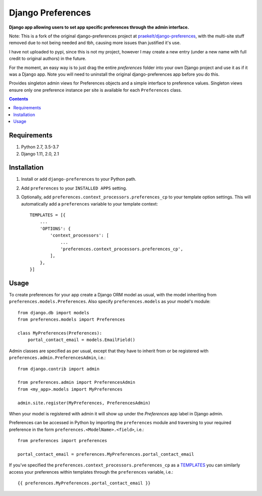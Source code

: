 Django Preferences
==================
**Django app allowing users to set app specific preferences through the admin interface.**

.. image:: https://travis-ci.org/praekelt/django-preferences.svg?branch=develop
    :target: https://travis-ci.org/praekelt/django-preferences

.. image:: https://coveralls.io/repos/github/praekelt/django-preferences/badge.svg?branch=develop
    :target: https://coveralls.io/github/praekelt/django-preferences?branch=develop

.. image:: https://badge.fury.io/py/django-preferences.svg
    :target: https://badge.fury.io/py/django-preferences

Note: This is a fork of the original django-preferences project at
`praekelt/django-preferences <https://github.com/praekelt/django-preferences>`_,
with the multi-site stuff removed due to not being needed and tbh, causing more
issues than justified it's use.

I have not uploaded to pypi, since this is not my project, however I may create
a new entry (under a new name with full credit to original authors) in the
future.

For the moment, an easy way is to just drag the entire `preferences` folder into
your own Django project and use it as if it was a Django app. Note you will need
to uninstall the original django-preferences app before you do this.

Provides singleton admin views for Preferences objects and a simple interface to
preference values. Singleton views ensure only one preference instance per site
is available for each ``Preferences`` class.

..


.. contents:: Contents
    :depth: 5

Requirements
------------

#. Python 2.7, 3.5-3.7

#. Django 1.11, 2.0, 2.1


Installation
------------

#. Install or add ``django-preferences`` to your Python path.

#. Add ``preferences`` to your ``INSTALLED APPS`` setting.


#. Optionally, add ``preferences.context_processors.preferences_cp`` to your template option settings. This will automatically add a ``preferences`` variable to your template context::

     TEMPLATES = [{
         ...
         'OPTIONS': {
             'context_processors': [
                 ...
                 'preferences.context_processors.preferences_cp',
             ],
         },
     }]

Usage
-----
To create preferences for your app create a Django ORM model as usual, with the model inheriting from ``preferences.models.Preferences``. Also specify ``preferences.models`` as your model's module::

    from django.db import models
    from preferences.models import Preferences

    class MyPreferences(Preferences):
        portal_contact_email = models.EmailField()

Admin classes are specified as per usual, except that they have to inherit from or be registered with ``preferences.admin.PreferencesAdmin``, i.e.::

    from django.contrib import admin

    from preferences.admin import PreferencesAdmin
    from <my_app>.models import MyPreferences

    admin.site.register(MyPreferences, PreferencesAdmin)

When your model is registered with admin it will show up under the *Preferences* app label in Django admin.

Preferences can be accessed in Python by importing the ``preferences`` module and traversing to your required preference in the form ``preferences.<ModelName>.<field>``, i.e.::

    from preferences import preferences

    portal_contact_email = preferences.MyPreferences.portal_contact_email


If you've specified the ``preferences.context_processors.preferences_cp`` as a `TEMPLATES <https://docs.djangoproject.com/en/1.11/topics/templates>`_ you can similarly access your preferences within templates through the ``preferences`` variable, i.e.::

    {{ preferences.MyPreferences.portal_contact_email }}
